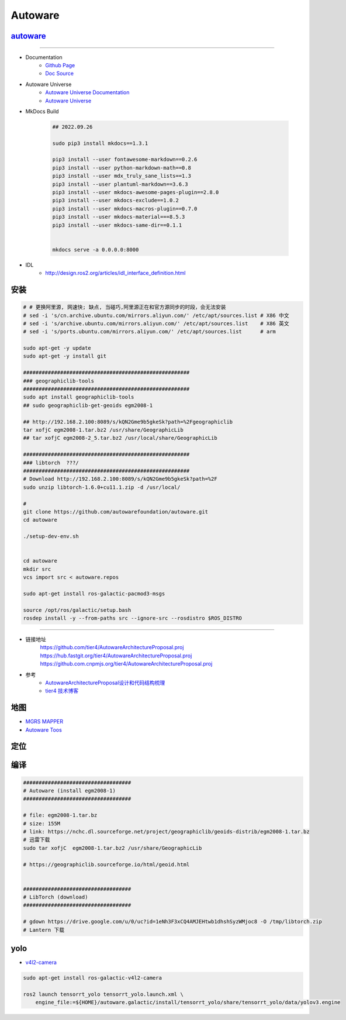 Autoware
============


`autoware <https://www.autoware.org/autoware>`_
-----------------------------------------------------

------------

* Documentation
    * `Github Page <https://autowarefoundation.github.io/autoware-documentation/main/>`_
    * `Doc Source <https://github.com/autowarefoundation/autoware-documentation>`_

* Autoware Universe
    * `Autoware Universe Documentation <https://autowarefoundation.github.io/autoware.universe/main/>`_
    * `Autoware Universe  <https://github.com/autowarefoundation/autoware.universe>`_


* MkDocs Build    

    .. code-block:: sh

        ## 2022.09.26

        sudo pip3 install mkdocs==1.3.1

        pip3 install --user fontawesome-markdown==0.2.6
        pip3 install --user python-markdown-math==0.8
        pip3 install --user mdx_truly_sane_lists==1.3
        pip3 install --user plantuml-markdown==3.6.3
        pip3 install --user mkdocs-awesome-pages-plugin==2.8.0
        pip3 install --user mkdocs-exclude==1.0.2
        pip3 install --user mkdocs-macros-plugin==0.7.0
        pip3 install --user mkdocs-material===8.5.3
        pip3 install --user mkdocs-same-dir==0.1.1

 
        mkdocs serve -a 0.0.0.0:8000 


* IDL
    *  http://design.ros2.org/articles/idl_interface_definition.html


安装
----------------

.. code:: bash

    # # 更换阿里源, 网速快; 缺点, 当碰巧,阿里源正在和官方源同步的时段，会无法安装
    # sed -i 's/cn.archive.ubuntu.com/mirrors.aliyun.com/' /etc/apt/sources.list # X86 中文
    # sed -i 's/archive.ubuntu.com/mirrors.aliyun.com/' /etc/apt/sources.list    # X86 英文
    # sed -i 's/ports.ubuntu.com/mirrors.aliyun.com/' /etc/apt/sources.list      # arm

    sudo apt-get -y update
    sudo apt-get -y install git

    ######################################################
    ### geographiclib-tools
    ######################################################
    sudo apt install geographiclib-tools
    ## sudo geographiclib-get-geoids egm2008-1

    ## http://192.168.2.100:8089/s/kQN2Gme9b5gkeSk?path=%2Fgeographiclib
    tar xofjC egm2008-1.tar.bz2 /usr/share/GeographicLib
    ## tar xofjC egm2008-2_5.tar.bz2 /usr/local/share/GeographicLib

    ######################################################
    ### libtorch  ???/
    ######################################################
    # Download http://192.168.2.100:8089/s/kQN2Gme9b5gkeSk?path=%2F
    sudo unzip libtorch-1.6.0+cu11.1.zip -d /usr/local/

    #
    git clone https://github.com/autowarefoundation/autoware.git
    cd autoware

    ./setup-dev-env.sh


    cd autoware
    mkdir src
    vcs import src < autoware.repos

    sudo apt-get install ros-galactic-pacmod3-msgs

    source /opt/ros/galactic/setup.bash
    rosdep install -y --from-paths src --ignore-src --rosdistro $ROS_DISTRO

----------------

* 链接地址
    https://github.com/tier4/AutowareArchitectureProposal.proj
    https://hub.fastgit.org/tier4/AutowareArchitectureProposal.proj
    https://github.com.cnpmjs.org/tier4/AutowareArchitectureProposal.proj

* 参考
    * `AutowareArchitectureProposal设计和代码结构梳理 <https://blog.csdn.net/moyu123456789/article/details/108584169>`_
    * `tier4 技术博客 <https://tech.tier4.jp/>`_

地图
------------

* `MGRS MAPPER <https://mgrs-mapper.com/app>`_
* `Autoware Toos <https://tools.tier4.jp/>`_



定位
------------


编译
------------


.. code-block:: sh

        ###################################
        # Autoware (install egm2008-1)
        ###################################

        # file: egm2008-1.tar.bz 
        # size: 155M
        # link: https://nchc.dl.sourceforge.net/project/geographiclib/geoids-distrib/egm2008-1.tar.bz
        # 迅雷下载
        sudo tar xofjC  egm2008-1.tar.bz2 /usr/share/GeographicLib

        # https://geographiclib.sourceforge.io/html/geoid.html


        ###################################
        # LibTorch (download)
        ###################################

        # gdown https://drive.google.com/u/0/uc?id=1eNh3F3xCQ4AMJEHtwb1dhshSyzWMjoc8 -O /tmp/libtorch.zip
        # Lantern 下载


yolo
------------

* `v4l2-camera <https://zhuanlan.zhihu.com/p/517831485>`_

.. code-block:: sh

    sudo apt-get install ros-galactic-v4l2-camera

    ros2 launch tensorrt_yolo tensorrt_yolo.launch.xml \
        engine_file:=${HOME}/autoware.galactic/install/tensorrt_yolo/share/tensorrt_yolo/data/yolov3.engine




.. raw:: html

    <iframe frameborder="no" border="0" marginwidth="0" marginheight="0" width=330 height=86 src="http://music.163.com/outchain/player?type=2&id=31445554&auto=1&height=66">
    </iframe>
